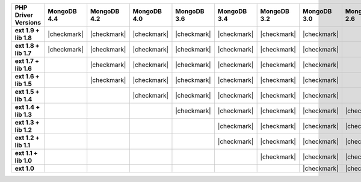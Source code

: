 .. list-table::
   :header-rows: 1
   :stub-columns: 1
   :class: compatibility-large

   * - PHP Driver Versions
     - MongoDB 4.4
     - MongoDB 4.2
     - MongoDB 4.0
     - MongoDB 3.6
     - MongoDB 3.4
     - MongoDB 3.2
     - MongoDB 3.0
     - MongoDB 2.6

   * - ext 1.9 + lib 1.8
     - |checkmark|
     - |checkmark|
     - |checkmark|
     - |checkmark|
     - |checkmark|
     - |checkmark|
     - |checkmark|
     -

   * - ext 1.8 + lib 1.7
     - |checkmark|
     - |checkmark|
     - |checkmark|
     - |checkmark|
     - |checkmark|
     - |checkmark|
     - |checkmark|
     -

   * - ext 1.7 + lib 1.6
     -
     - |checkmark|
     - |checkmark|
     - |checkmark|
     - |checkmark|
     - |checkmark|
     - |checkmark|
     -

   * - ext 1.6 + lib 1.5
     -
     - |checkmark|
     - |checkmark|
     - |checkmark|
     - |checkmark|
     - |checkmark|
     - |checkmark|
     -

   * - ext 1.5 + lib 1.4
     -
     -
     - |checkmark|
     - |checkmark|
     - |checkmark|
     - |checkmark|
     - |checkmark|
     -

   * - ext 1.4 + lib 1.3
     -
     -
     -
     - |checkmark|
     - |checkmark|
     - |checkmark|
     - |checkmark|
     - |checkmark|

   * - ext 1.3 + lib 1.2
     -
     -
     -
     -
     - |checkmark|
     - |checkmark|
     - |checkmark|
     - |checkmark|

   * - ext 1.2 + lib 1.1
     -
     -
     -
     -
     - |checkmark|
     - |checkmark|
     - |checkmark|
     - |checkmark|

   * - ext 1.1 + lib 1.0
     -
     -
     -
     -
     -
     - |checkmark|
     - |checkmark|
     - |checkmark|

   * - ext 1.0
     -
     -
     -
     -
     -
     -
     - |checkmark|
     - |checkmark|


